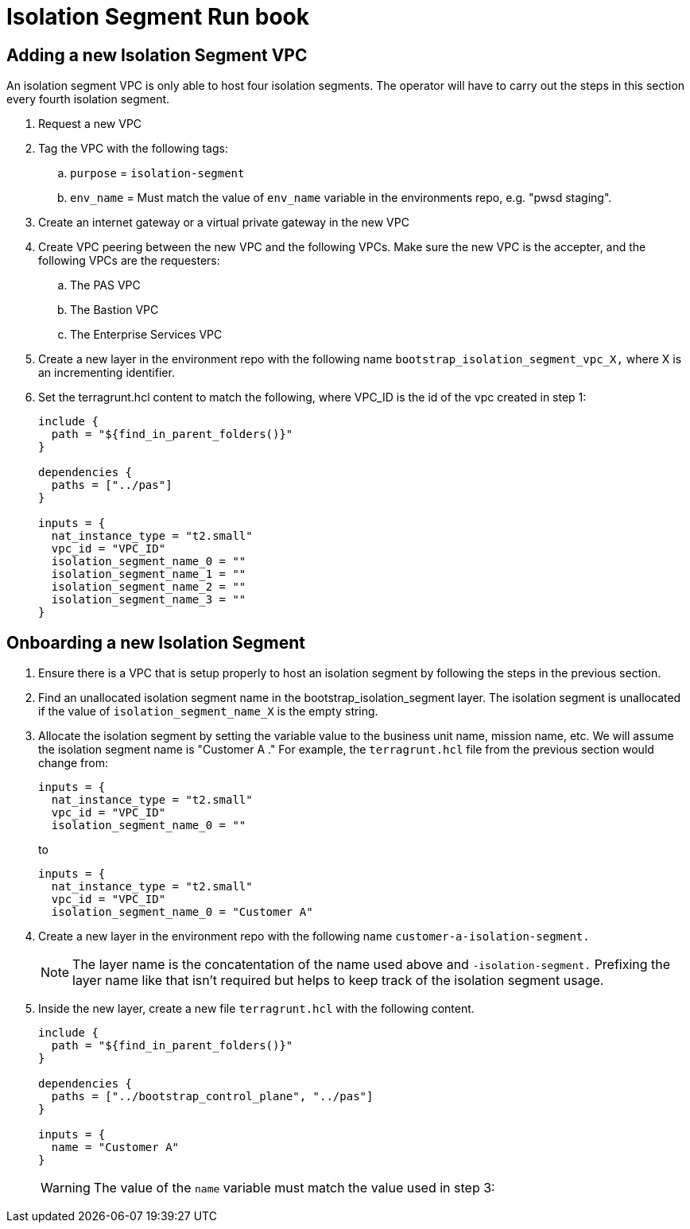 = Isolation Segment Run book

== Adding a new Isolation Segment VPC

An isolation segment VPC is only able to host four isolation segments. The operator will have to carry out the steps in this section every fourth isolation segment.

. Request a new VPC
. Tag the VPC with the following tags:
.. `purpose` = `isolation-segment`
.. `env_name` = Must match the value of `env_name` variable in the environments repo, e.g.  "pwsd staging".
. Create an internet gateway or a virtual private gateway in the new VPC
. Create VPC peering between the new VPC and the following VPCs. Make sure the new VPC is the accepter, and the following VPCs are the requesters:
.. The PAS VPC
.. The Bastion VPC
.. The Enterprise Services VPC
. Create a new layer in the environment repo with the following name `bootstrap_isolation_segment_vpc_X,` where X is an incrementing identifier.
. Set the terragrunt.hcl content to match the following, where VPC_ID is the id of the vpc created in step 1:
+
----
include {
  path = "${find_in_parent_folders()}"
}

dependencies {
  paths = ["../pas"]
}

inputs = {
  nat_instance_type = "t2.small"
  vpc_id = "VPC_ID"
  isolation_segment_name_0 = ""
  isolation_segment_name_1 = ""
  isolation_segment_name_2 = ""
  isolation_segment_name_3 = ""
}
----

== Onboarding a new Isolation Segment

. Ensure there is a VPC that is setup properly to host an isolation segment by following the steps in the previous section.
. Find an unallocated isolation segment name in the bootstrap_isolation_segment layer. The isolation segment is unallocated if the value of `isolation_segment_name_X` is the empty string.
. Allocate the isolation segment by setting the variable value to the business unit name, mission name, etc. We will assume the isolation segment name is "Customer A ." For example, the `terragrunt.hcl` file from the previous section would change from:
+
----
inputs = {
  nat_instance_type = "t2.small"
  vpc_id = "VPC_ID"
  isolation_segment_name_0 = ""
----
+
to
+
----
inputs = {
  nat_instance_type = "t2.small"
  vpc_id = "VPC_ID"
  isolation_segment_name_0 = "Customer A"
----
. Create a new layer in the environment repo with the following name `customer-a-isolation-segment.`
+
NOTE: The layer name is the concatentation of the name used above and `-isolation-segment.` Prefixing the layer name like that isn't required but helps to keep track of the isolation segment usage.
. Inside the new layer, create a new file `terragrunt.hcl` with the following content.
+
----
include {
  path = "${find_in_parent_folders()}"
}

dependencies {
  paths = ["../bootstrap_control_plane", "../pas"]
}

inputs = {
  name = "Customer A"
}
----
+
WARNING: The value of the `name` variable must match the value used in step 3:
